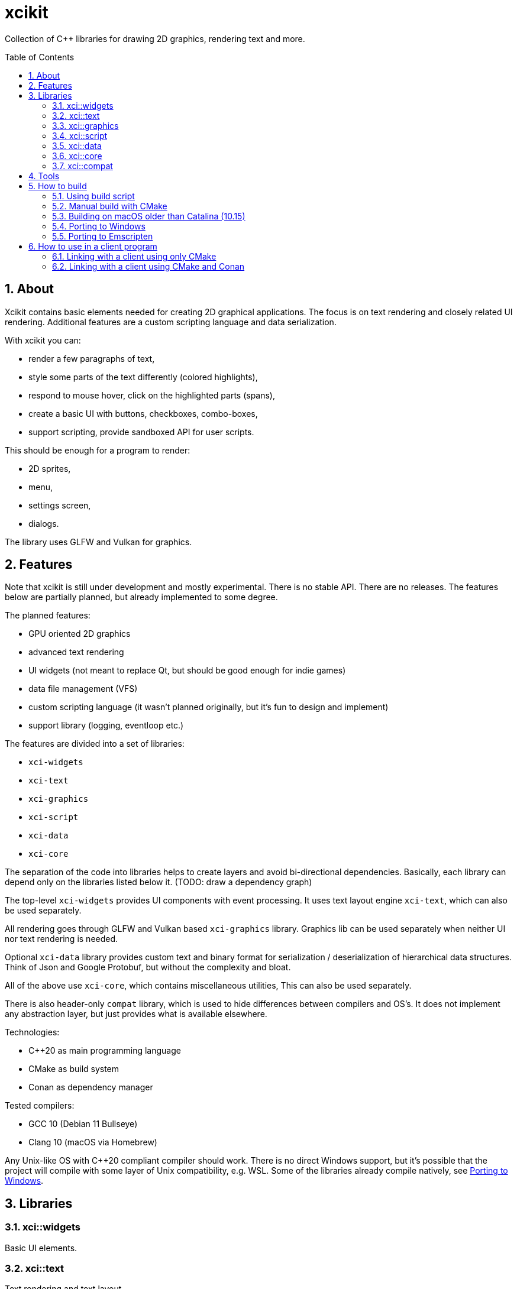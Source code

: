 :sectnums:
:toc: macro
ifdef::env-github[]
:!toc-title:
endif::[]

= xcikit

Collection of C++ libraries for drawing 2D graphics, rendering text and more.

toc::[]

== About

Xcikit contains basic elements needed for creating 2D graphical applications.
The focus is on text rendering and closely related UI rendering. Additional
features are a custom scripting language and data serialization.

With xcikit you can:

* render a few paragraphs of text,
* style some parts of the text differently (colored highlights),
* respond to mouse hover, click on the highlighted parts (spans),
* create a basic UI with buttons, checkboxes, combo-boxes,
* support scripting, provide sandboxed API for user scripts.

This should be enough for a program to render:

* 2D sprites,
* menu,
* settings screen,
* dialogs.

The library uses GLFW and Vulkan for graphics.

== Features

Note that xcikit is still under development and mostly experimental.
There is no stable API. There are no releases. The features below are partially planned,
but already implemented to some degree.

The planned features:

* GPU oriented 2D graphics
* advanced text rendering
* UI widgets (not meant to replace Qt, but should be good enough for indie games)
* data file management (VFS)
* custom scripting language (it wasn't planned originally, but it's fun to design and implement)
* support library (logging, eventloop etc.)

The features are divided into a set of libraries:

* `xci-widgets`
* `xci-text`
* `xci-graphics`
* `xci-script`
* `xci-data`
* `xci-core`

The separation of the code into libraries helps to create layers
and avoid bi-directional dependencies. Basically, each library can depend only
on the libraries listed below it. (TODO: draw a dependency graph)

The top-level `xci-widgets` provides UI components with event processing.
It uses text layout engine `xci-text`, which can also be used separately.

All rendering goes through GLFW and Vulkan based `xci-graphics` library.
Graphics lib can be used separately when neither UI nor text rendering
is needed.

Optional `xci-data` library provides custom text and binary format
for serialization / deserialization of hierarchical data structures.
Think of Json and Google Protobuf, but without the complexity and bloat.

All of the above use `xci-core`, which contains miscellaneous utilities,
This can also be used separately.

There is also header-only `compat` library, which is used to hide
differences between compilers and OS's. It does not implement any
abstraction layer, but just provides what is available elsewhere.

Technologies:

* C++20 as main programming language
* CMake as build system
* Conan as dependency manager

Tested compilers:

* GCC 10 (Debian 11 Bullseye)
* Clang 10 (macOS via Homebrew)

Any Unix-like OS with C++20 compliant compiler should work. There is no direct Windows support,
but it's possible that the project will compile with some layer of Unix compatibility, e.g. WSL.
Some of the libraries already compile natively, see <<windows,Porting to Windows>>.

== Libraries

=== xci::widgets

Basic UI elements.

=== xci::text

Text rendering and text layout.

=== xci::graphics

The basic building blocks for rendering of text and UI elements.

=== xci::script

Experimental scripting language with bytecode interpreter and C transpiler.

Docs:

* link:docs/script/syntax.adoc[Fire Script Syntax Reference]
+
It's not fully implemented, so it's more precisely a design document at this time. It will become actual reference in version 1.0.

* link:docs/script/machine.adoc[Fire Script Virtual Machine]

The C transpiler is not yet available.

=== xci::data

Serialization and deserialization of structured data.

=== xci::core

Core utilities. These have little or no dependencies. Mostly just stdlib + OS API.

* `Buffer` (`types.h`) - Owned blob of data, with deleter.
* `FpsCounter` - Tracks delays between frames and computes frame rate.
* `Logger` (`log.h`) - Logging functions.
* `SharedLibrary` - Thin wrapper around dlopen. For plugins.
* `TermCtl` - Colored output for ANSI terminals.
* `Vfs` - Unified reading of regular files and archives. Mount the archive to virtual path
 and read contained files in same fashion as regular files.
* `event.h` - System event loop (abstraction of kqueue / epoll).
* `dispatch.h` - Watch files and notify on changes. Useful for auto-reloading of resource files.
* `file.h` - Read whole files. Path utilities (dirname, basename, …).
* `format.h` - Formatted strings. Similar to Python's `format()`.
* `geometry.h` - 2D vector, rectangle. Linear algebra.
* `rtti.h` - C++ demangled type names.
* `string.h` - String manipulation. Unicode utilities.
* `sys.h` - A replacement for `std::this_thread::get_id()`, providing the canonical TID.

=== xci::compat

Fills gaps between different systems and compilers.

* `bit.h` - custom `bit_read`, similar to C++20 `bit_cast`
* `dl.h` - `dlopen` etc. for Windows
* `endian.h` - Linux-like macros provided for MacOS
* `macros.h` - `FALLTHROUGH`, `UNREACHABLE`, `UNUSED`
* `unistd.h` - Minimal Unix compatibility header for Windows

== Tools

Included are some tools build on top of the libraries.
Check them on separate pages:

* link:tools/README.md[XCI Tools]
** link:tools/find_file/README.md[Find File (ff)] - `find` alternative

== How to build

Build system (required):

- CMake (eg. `apt-get install cmake`)

Package manager (optional):

- Conan (eg. `pip3 install conan`)

Dependencies:

- PEGTL (xci-core)
- libzip (xci-core + XCI_WITH_ZIP)
- FreeType (xci-text)
- GLFW, Vulkan (xci-graphics)
- https://github.com/google/shaderc[glslc] or
https://github.com/KhronosGroup/glslang[glslangValidator] (xci-graphics)
- https://github.com/catchorg/Catch2[Catch2] (tests)
- https://github.com/google/benchmark[Google Benchmark] (benchmarks)

Some of the dependencies are installed by Conan if not found in the system
(e.g. PEGTL, range-v3, GLFW). Others must be provided by the system (Vulkan).

Installing the dependencies:

- Debian: `apt-get install libzip-dev`
- macOS (Homebrew): `brew install libzip`
- macOS (MacPorts): `port install vulkan-* MoltenVK glfw-devel freetype hyperscan cmake ninja`

=== Using build script

This should be run once to download missing files etc.:

[source,bash]
----
./bootstrap.sh
----

The complete build process is handled by build script:

[source,bash]
----
./build.sh
----

When finished, you'll find the temporary build files in `build/`
and installation artifacts in `artifacts/`.

Both scripts are incremental, so it's safe to run them repeatably.
They do only the required work and re-use what was done previously.

=== Manual build with CMake

Detailed build steps (these are examples, adjust parameters as needed):

[source,bash]
----
# Configure Conan remotes, download additional assets
./bootstrap.sh

# Prepare build directory
mkdir build && cd build

# Install dependencies using Conan.
conan install .. --build missing -s compiler=clang

# Configure
cmake .. -G Ninja -DCMAKE_INSTALL_PREFIX=~/sdk/xcikit

# Adjust CMake configuration
ccmake ..

# Build
cmake --build .

# Run unit tests
cmake --build . --target 'test'

# Install (default prefix is /usr/local)
cmake --build . --target 'install'
----

=== Building on macOS older than Catalina (10.15)

Using https://www.macports.org/[MacPorts], install Clang 11 and libc++:

[source,bash]
----
port install clang-11 macports-libcxx
----

Then create a `clang11-toolchain.cmake` file with content like this:

[source,cmake]
----
set(CMAKE_CXX_COMPILER /opt/local/bin/clang++-mp-11)
add_compile_options(-nostdinc++ -I/opt/local/include/libcxx/v1 -D_LIBCPP_DISABLE_AVAILABILITY)
add_link_options(-L/opt/local/lib/libcxx)
----

Run the build with the toolchain:

[source,bash]
----
./build.sh --toolchain clang11-toolchain.cmake
----

[#windows]
=== Porting to Windows

The project is not yet fully ported to Windows.But the essential parts should
already work:

* dependencies via Conan
* build scripts (using git-bash)
* CMake configuration and build
* core and script libraries + demos

How to build:

1. Enable https://docs.microsoft.com/en-us/windows/uwp/get-started/enable-your-device-for-development[Developer mode]
(required for ability to create symlinks)

2. Install build tools via their Windows installers: Git, CMake, Conan
(`git`, `cmake` and `conan` commands should now work in `cmd.exe`)

3. Open _Git Bash_ and run `./bootstrap.sh`

4. Still in _Git Bash_, run `./build.sh -D XCI_GRAPHICS=0`

5. There might be errors.These are why the title says "Porting", not "How to build"…

[#emscripten]
=== Porting to Emscripten

The non-graphical components should build with Emscripten.

Install and link https://emscripten.org/[Emscripten] so that this command works: `emcc -v`

Create a https://docs.conan.io/en/latest/integrations/cross_platform/emscripten.html[Conan profile for Emscripten], for example:

[source,ini]
----
[settings]
os=Emscripten
arch=wasm
compiler=clang
compiler.version=11
compiler.libcxx=libc++
build_type=Release
[options]
[build_requires]
[env]
# Find actual path Emscripten installation (or check CMake command line, when called with emcmake)
CONAN_CMAKE_TOOLCHAIN_FILE=.../cmake/Modules/Platform/Emscripten.cmake
----

See a working example of such profile in the link:docker/emscripten/conan/profile[docker/emscripten] directory.

Set this profile to be used by default:

[source,bash]
----
export CONAN_DEFAULT_PROFILE_PATH=emscripten
----

Run the build (only 'core' and 'script' components work at this time):

[source,bash]
----
./build.sh --debug --emscripten core script
----

== How to use in a client program

=== Linking with a client using only CMake

Build and install XCI libraries (see "How to build" above),
then use installed `xcikitConfig.cmake` in your project's
`CMakeLists.txt`:

[source,cmake]
----
cmake_minimum_required(VERSION 3.15)
project(example CXX)

set(CMAKE_CXX_STANDARD 17)
set(CMAKE_POSITION_INDEPENDENT_CODE ON)
set(CMAKE_CXX_FLAGS "${CMAKE_CXX_FLAGS} -Wall -Wextra -Wno-unused-parameter")

find_package(xcikit REQUIRED)

add_executable(example src/main.cpp)
target_link_libraries(example xci-widgets)
----

In the case xcikit was installed into non-standard location,
for example `~/sdk/xcikit`, you need to setup `CMAKE_PREFIX_PATH` appropriately:

[source,bash]
----
cmake -DCMAKE_PREFIX_PATH="~/sdk/xcikit" ..
----

=== Linking with a client using CMake and Conan

Add xcikit as dependency to `conanfile.txt`:

----
[requires]
xcikit/0.1@rbrich/stable

[generators]
cmake_paths
----

Then include generated `conan_paths.cmake` from project's `CMakeLists.txt`:

[source,cmake]
----
if (EXISTS ${CMAKE_BINARY_DIR}/conan_paths.cmake)
    include(${CMAKE_BINARY_DIR}/conan_paths.cmake)
endif()
----

Now find `xcikit` in usual way:

[source,cmake]
----
find_package(xcikit REQUIRED)
----

Optionally, include XCI goodies:

[source,cmake]
----
include(XciBuildOptions)
----

Link with the libraries:

[source,cmake]
----
target_link_libraries(example xcikit::xci-text xcikit::xci-graphics)
----
